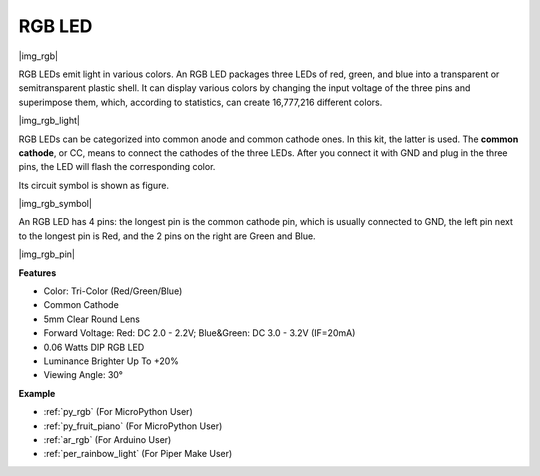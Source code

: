 .. _cpn_rgb:

RGB LED
=================

|img_rgb|
    
RGB LEDs emit light in various colors. An RGB LED packages three LEDs of red, green, and blue into a transparent or semitransparent plastic shell. It can display various colors by changing the input voltage of the three pins and superimpose them, which, according to statistics, can create 16,777,216 different colors. 

|img_rgb_light|

RGB LEDs can be categorized into common anode and common cathode ones. In this kit, the latter is used. The **common cathode**, or CC, means to connect the cathodes of the three LEDs. After you connect it with GND and plug in the three pins, the LED will flash the corresponding color. 

Its circuit symbol is shown as figure.

|img_rgb_symbol| 

An RGB LED has 4 pins: the longest pin is the common cathode pin, which is usually connected to GND, the left pin next to the longest pin is Red, and the 2 pins on the right are Green and Blue.

|img_rgb_pin|


**Features**

* Color: Tri-Color (Red/Green/Blue)
* Common Cathode
* 5mm Clear Round Lens
* Forward Voltage: Red: DC 2.0 - 2.2V; Blue&Green: DC 3.0 - 3.2V (IF=20mA)
* 0.06 Watts DIP RGB LED
* Luminance Brighter Up To +20%
* Viewing Angle: 30°


.. Example
.. -------------------

.. :ref:`Colorful Light`


**Example**

* :ref:`py_rgb` (For MicroPython User)
* :ref:`py_fruit_piano` (For MicroPython User)
* :ref:`ar_rgb` (For Arduino User)
* :ref:`per_rainbow_light` (For Piper Make User)
